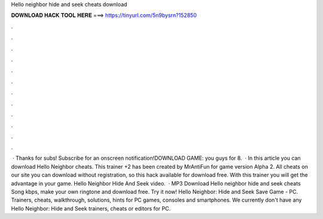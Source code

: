 Hello neighbor hide and seek cheats download

𝐃𝐎𝐖𝐍𝐋𝐎𝐀𝐃 𝐇𝐀𝐂𝐊 𝐓𝐎𝐎𝐋 𝐇𝐄𝐑𝐄 ===> https://tinyurl.com/5n9bysrn?152850

.

.

.

.

.

.

.

.

.

.

.

.

 · Thanks for subs! Subscribe for an onscreen notification!DOWNLOAD GAME:  you guys for 8.  · In this article you can download Hello Neighbor cheats. This trainer +2 has been created by MrAntiFun for game version Alpha 2. All cheats on our site you can download without registration, so this hack available for download free. With this trainer you will get the advantage in your game. Hello Neighbor Hide And Seek video.  · MP3 Download Hello neighbor hide and seek cheats Song kbps, make your own ringtone and download free. Try it now! Hello Neighbor: Hide and Seek Save Game - PC. Trainers, cheats, walkthrough, solutions, hints for PC games, consoles and smartphones. We currently don't have any Hello Neighbor: Hide and Seek trainers, cheats or editors for PC.